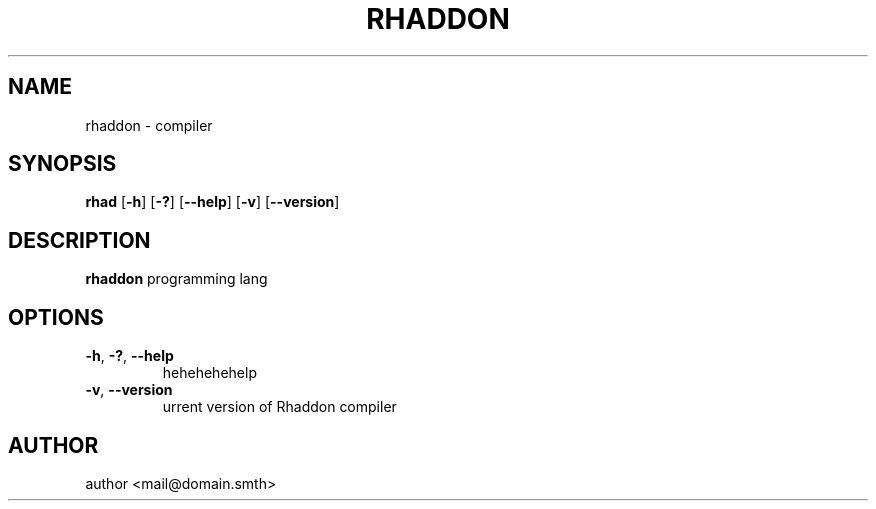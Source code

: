 .TH RHADDON 1 2024-02-16 GNU
.SH NAME
rhaddon - compiler

.SH SYNOPSIS
.B rhad
[\fB\-h\fR]
[\fB\-?\fR]
[\fB\-\-help\fR]
[\fB\-v\fR]
[\fB\-\-version\fR]

.SH DESCRIPTION
.B rhaddon
programming lang

.SH OPTIONS
.TP
.BR \-h ", " \-? ", " \-\-help
hehehehehelp
.TP
.BR \-v ", " \-\-version
urrent version of Rhaddon compiler

.SH AUTHOR
author <mail@domain.smth>
